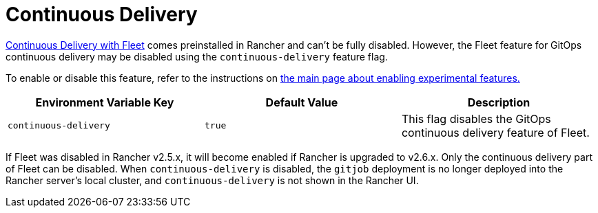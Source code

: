= Continuous Delivery

+++<head>++++++<link rel="canonical" href="https://ranchermanager.docs.rancher.com/how-to-guides/advanced-user-guides/enable-experimental-features/continuous-delivery">++++++</link>++++++</head>+++

xref:../../../integrations-in-rancher/fleet/fleet.adoc[Continuous Delivery with Fleet] comes preinstalled in Rancher and can't be fully disabled. However, the Fleet feature for GitOps continuous delivery may be disabled using the `continuous-delivery` feature flag.

To enable or disable this feature, refer to the instructions on xref:enable-experimental-features.adoc[the main page about enabling experimental features.]

|===
| Environment Variable Key | Default Value | Description

| `continuous-delivery`
| `true`
| This flag disables the GitOps continuous delivery feature of Fleet.
|===

If Fleet was disabled in Rancher v2.5.x, it will become enabled if Rancher is upgraded to v2.6.x. Only the continuous delivery part of Fleet can be disabled. When `continuous-delivery` is disabled, the `gitjob` deployment is no longer deployed into the Rancher server's local cluster, and `continuous-delivery` is not shown in the Rancher UI.
